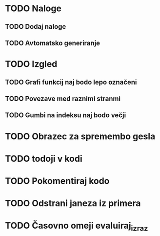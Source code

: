 * TODO Naloge
** TODO Dodaj naloge
** TODO Avtomatsko generiranje

* TODO Izgled
** TODO Grafi funkcij naj bodo lepo označeni
** TODO Povezave med raznimi stranmi
** TODO Gumbi na indeksu naj bodo večji

* TODO Obrazec za spremembo gesla
* TODO todoji v kodi
* TODO Pokomentiraj kodo
* TODO Odstrani janeza iz primera
* TODO Časovno omeji evaluiraj_izraz
